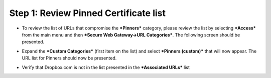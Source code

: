 Step 1: Review Pinned Certificate list
~~~~~~~~~~~~~~~~~~~~~~~~~~~~~~~~~~~~~~

-  To review the list of URLs that compromise the ***Pinners***
   category, please review the list by selecting ***Access*** from the
   main menu and then ***Secure Web Gateway->URL Categories***. The
   following screen should be presented.

|image25|

-  Expand the ***Custom Categories*** (first item on the list) and
   select ***Pinners (custom)*** that will now appear. The URL list for
   Pinners should now be presented.

|image26|

-  Verify that Dropbox.com is not in the list presented in the
   ***Associated URLs*** list

.. |image25| image:: ../media/image024.png
   :width: 7.05556in
   :height: 7.78333in
.. |image26| image:: ../media/image025.png
   :width: 7.05556in
   :height: 3.15486in
